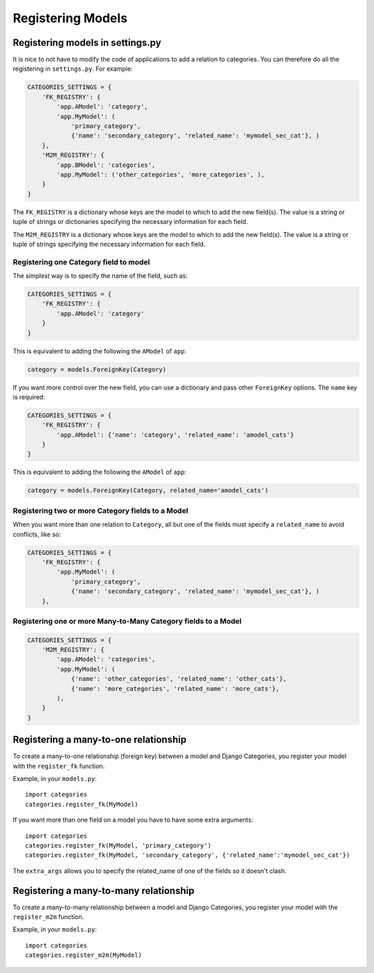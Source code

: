 .. _registering_models:

==================
Registering Models
==================


Registering models in settings.py
=================================

It is nice to not have to modify the code of applications to add a relation to categories. You can therefore do all the registering in ``settings.py``\ . For example:

.. code-block:: python
	
	CATEGORIES_SETTINGS = {
	    'FK_REGISTRY': {
	        'app.AModel': 'category',
	        'app.MyModel': (
	            'primary_category', 
	            {'name': 'secondary_category', 'related_name': 'mymodel_sec_cat'}, )
	    },
	    'M2M_REGISTRY': {
	        'app.BModel': 'categories',
	        'app.MyModel': ('other_categories', 'more_categories', ),
	    }
	}

The ``FK_REGISTRY`` is a dictionary whose keys are the model to which to add the new field(s). The value is a string or tuple of strings or dictionaries specifying the necessary information for each field. 

The ``M2M_REGISTRY`` is a dictionary whose keys are the model to which to add the new field(s). The value is a string or tuple of strings specifying the necessary information for each field.


Registering one Category field to model
***************************************

The simplest way is to specify the name of the field, such as:

.. code-block:: python
	
	CATEGORIES_SETTINGS = {
	    'FK_REGISTRY': {
	        'app.AModel': 'category'
	    }
	}

This is equivalent to adding the following the ``AModel`` of ``app``\ :

.. code-block:: python
	
	category = models.ForeignKey(Category)


If you want more control over the new field, you can use a dictionary and pass other ``ForeignKey`` options. The ``name`` key is required:

.. code-block:: python
	
	CATEGORIES_SETTINGS = {
	    'FK_REGISTRY': {
	        'app.AModel': {'name': 'category', 'related_name': 'amodel_cats'}
	    }
	}

This is equivalent to adding the following the ``AModel`` of ``app``\ :

.. code-block:: python

	category = models.ForeignKey(Category, related_name='amodel_cats')

Registering two or more Category fields to a Model
**************************************************

When you want more than one relation to ``Category``\ , all but one of the fields must specify a ``related_name`` to avoid conflicts, like so:

.. code-block:: python
	
	CATEGORIES_SETTINGS = {
	    'FK_REGISTRY': {
	        'app.MyModel': (
	            'primary_category', 
	            {'name': 'secondary_category', 'related_name': 'mymodel_sec_cat'}, )
	    },

Registering one or more Many-to-Many Category fields to a Model
***************************************************************

.. code-block:: python
	
	CATEGORIES_SETTINGS = {
	    'M2M_REGISTRY': {
	        'app.AModel': 'categories',
	        'app.MyModel': (
	            {'name': 'other_categories', 'related_name': 'other_cats'}, 
	            {'name': 'more_categories', 'related_name': 'more_cats'}, 
	        ),
	    }
	}

Registering a many-to-one relationship
======================================

To create a many-to-one relationship (foreign key) between a model and Django Categories, you register your model with the ``register_fk`` function.

.. py:function:: register_fk(model, field_name='category', extra_params={}])
   
   :param model: The Django Model to link to Django Categories
   :param field_name: Optional name for the field **default:** category
   :param extra_params: Optional dictionary of extra parameters passed to the ``ForeignKey`` class.

Example, in your ``models.py``::

	import categories
	categories.register_fk(MyModel)

If you want more than one field on a model you have to have some extra arguments::

	import categories
	categories.register_fk(MyModel, 'primary_category')
	categories.register_fk(MyModel, 'secondary_category', {'related_name':'mymodel_sec_cat'})

The ``extra_args`` allows you to specify the related_name of one of the fields so it doesn't clash.


Registering a many-to-many relationship
=======================================

To create a many-to-many relationship between a model and Django Categories, you register your model with the ``register_m2m`` function.

.. py:function:: register_m2m(model, field_name='categories', extra_params={}])
   
   :param model: The Django Model to link to Django Categories
   :param field_name: Optional name for the field **default:** categories
   :param extra_params: Optional dictionary of extra parameters passed to the ``ManyToManyField`` class.

Example, in your ``models.py``::

	import categories
	categories.register_m2m(MyModel)
